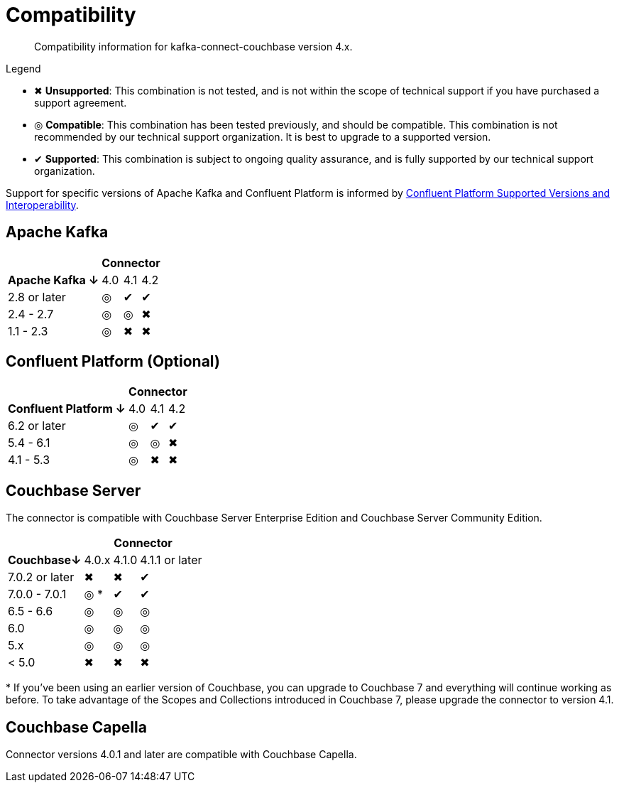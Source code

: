 = Compatibility

[abstract]
Compatibility information for kafka-connect-couchbase version 4.x.

.Legend
* ✖ *Unsupported*: This combination is not tested, and is not within the scope of technical support if you have purchased a support agreement.

* ◎ *Compatible*: This combination has been tested previously, and should be compatible.
This combination is not recommended by our technical support organization.
It is best to upgrade to a supported version.

* ✔ *Supported*: This combination is subject to ongoing quality assurance, and is fully supported by our technical support organization.

Support for specific versions of Apache Kafka and Confluent Platform is informed by https://docs.confluent.io/platform/current/installation/versions-interoperability.html[Confluent Platform Supported Versions and Interoperability].

== Apache Kafka
[%autowidth,cols="^,3*^"]
|===
 |             3+h| Connector
h| Apache Kafka ↓ | 4.0 | 4.1 | 4.2
 | 2.8 or later   | ◎   | ✔   | ✔
 | 2.4 - 2.7      | ◎   | ◎   | ✖
 | 1.1 - 2.3      | ◎   | ✖   | ✖
|===

== Confluent Platform (Optional)
[%autowidth,cols="^,3*^"]
|===
 |                   3+h| Connector
h| Confluent Platform ↓ | 4.0 | 4.1 | 4.2
 | 6.2 or later         | ◎   | ✔   | ✔
 | 5.4 - 6.1            | ◎   | ◎   | ✖
 | 4.1 - 5.3            | ◎   | ✖   | ✖
|===

== Couchbase Server

The connector is compatible with Couchbase Server Enterprise Edition and Couchbase Server Community Edition.

[%autowidth,cols="^,3*^"]
|===
 |             3+h| Connector
h| Couchbase↓     | 4.0.x | 4.1.0 | 4.1.1 or later
 | 7.0.2 or later | ✖     | ✖     | ✔
 | 7.0.0 - 7.0.1  | ◎ *   | ✔     | ✔
 | 6.5 - 6.6      | ◎     | ◎     | ◎
 | 6.0            | ◎     | ◎     | ◎
 | 5.x            | ◎     | ◎     | ◎
 | < 5.0          | ✖     | ✖     | ✖
|===
+++*+++ If you've been using an earlier version of Couchbase, you can upgrade to Couchbase 7 and everything will continue working as before.
To take advantage of the Scopes and Collections introduced in Couchbase 7, please upgrade the connector to version 4.1.

== Couchbase Capella

Connector versions 4.0.1 and later are compatible with Couchbase Capella.
